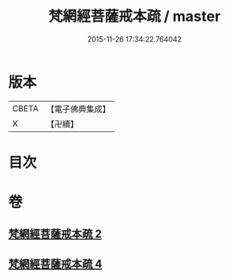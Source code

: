 #+TITLE: 梵網經菩薩戒本疏 / master
#+DATE: 2015-11-26 17:34:22.764042
* 版本
 |     CBETA|【電子佛典集成】|
 |         X|【卍續】    |

* 目次
* 卷
** [[file:KR6k0092_002.txt][梵網經菩薩戒本疏 2]]
** [[file:KR6k0092_004.txt][梵網經菩薩戒本疏 4]]
